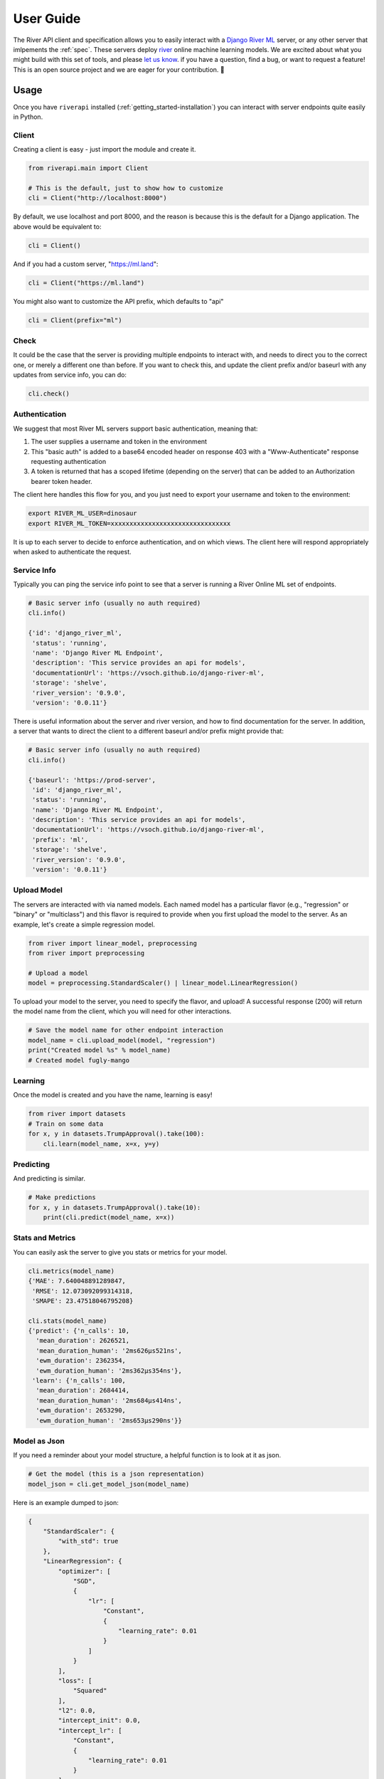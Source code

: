 .. _getting_started-user-guide:

==========
User Guide
==========

The River API client and specification allows you to easily interact with a `Django River ML <https://github.com/vsoch/django-river-ml>`_ server,
or any other server that imlpements the :ref:`spec`. These servers deploy `river <https://riverml.xyz>`_ online machine learning models.
We are excited about what you might build with this set of tools, and please
`let us know <https://github.com/vsoch/riverapi>`_. if you have a question, find a bug, or want to request a feature!
This is an open source project and we are eager for your contribution. 🎉️

.. _getting_started-user-guide-usage:

Usage
=====

Once you have ``riverapi`` installed (:ref:`getting_started-installation`) you
can interact with server endpoints quite easily in Python.

.. _getting_started-user-guide-usage-client:


Client
------

Creating a client is easy - just import the module and create it.

.. code-block:: python

    from riverapi.main import Client

    # This is the default, just to show how to customize
    cli = Client("http://localhost:8000")


By default, we use localhost and port 8000, and the reason is because this
is the default for a Django application. The above would be equivalent to:


.. code-block:: python

    cli = Client()


And if you had a custom server, "https://ml.land":

.. code-block:: python

    cli = Client("https://ml.land")

You might also want to customize the API prefix, which defaults to "api"


.. code-block:: python

    cli = Client(prefix="ml")

.. _getting_started-user-guide-usage-authentication:


Check
-----

It could be the case that the server is providing multiple endpoints to interact with,
and needs to direct you to the correct one, or merely a different one than before.
If you want to check this, and update the client prefix and/or baseurl with any updates 
from service info, you can do:

.. code-block:: python

    cli.check()


Authentication
--------------

We suggest that most River ML servers support basic authentication, meaning that:

1. The user supplies a username and token in the environment
2. This "basic auth" is added to a base64 encoded header on response 403 with a "Www-Authenticate" response requesting authentication
3. A token is returned that has a scoped lifetime (depending on the server) that can be added to an Authorization bearer token header.

The client here handles this flow for you, and you just need to export your username and token to the environment:

.. code-block:: console

    export RIVER_ML_USER=dinosaur
    export RIVER_ML_TOKEN=xxxxxxxxxxxxxxxxxxxxxxxxxxxxxxxx
    
    
It is up to each server to decide to enforce authentication, and on which views. The client
here will respond appropriately when asked to authenticate the request.

.. _getting_started-user-guide-usage-service-info:

Service Info
------------

Typically you can ping the service info point to see that a server is running a River Online ML
set of endpoints.

.. code-block:: python

    # Basic server info (usually no auth required)
    cli.info()

    {'id': 'django_river_ml',
     'status': 'running',
     'name': 'Django River ML Endpoint',
     'description': 'This service provides an api for models',
     'documentationUrl': 'https://vsoch.github.io/django-river-ml',
     'storage': 'shelve',
     'river_version': '0.9.0',
     'version': '0.0.11'}

There is useful information about the server and river version, and how to find
documentation for the server. In addition, a server that wants to direct the client to a different
baseurl and/or prefix might provide that:

.. code-block:: python

    # Basic server info (usually no auth required)
    cli.info()

    {'baseurl': 'https://prod-server',
     'id': 'django_river_ml',
     'status': 'running',
     'name': 'Django River ML Endpoint',
     'description': 'This service provides an api for models',
     'documentationUrl': 'https://vsoch.github.io/django-river-ml',
     'prefix': 'ml',
     'storage': 'shelve',
     'river_version': '0.9.0',
     'version': '0.0.11'}


.. _getting_started-user-guide-usage-upload-model:


Upload Model
------------

The servers are interacted with via named models. Each named model has a particular flavor (e.g., "regression" or "binary" or "multiclass")
and this flavor is required to provide when you first upload the model to the server. As an example, let's create a simple
regression model.


.. code-block:: python

    from river import linear_model, preprocessing
    from river import preprocessing

    # Upload a model
    model = preprocessing.StandardScaler() | linear_model.LinearRegression()

To upload your model to the server, you need to specify the flavor, and upload!
A successful response (200) will return the model name from the client, which you
will need for other interactions.

.. code-block:: python

    # Save the model name for other endpoint interaction
    model_name = cli.upload_model(model, "regression")
    print("Created model %s" % model_name)
    # Created model fugly-mango


.. _getting_started-user-guide-usage-learning:


Learning
--------

Once the model is created and you have the name, learning is easy!


.. code-block:: python

    from river import datasets
    # Train on some data
    for x, y in datasets.TrumpApproval().take(100):
        cli.learn(model_name, x=x, y=y)


.. _getting_started-user-guide-usage-predicting:

Predicting
----------

And predicting is similar.

.. code-block:: python

    # Make predictions
    for x, y in datasets.TrumpApproval().take(10):
        print(cli.predict(model_name, x=x))

.. _getting_started-user-guide-usage-model-as-json:


Stats and Metrics
-----------------

You can easily ask the server to give you stats or metrics for your model.

.. code-block:: python

    cli.metrics(model_name)
    {'MAE': 7.640048891289847,
     'RMSE': 12.073092099314318,
     'SMAPE': 23.47518046795208}

    cli.stats(model_name)
    {'predict': {'n_calls': 10,
      'mean_duration': 2626521,
      'mean_duration_human': '2ms626μs521ns',
      'ewm_duration': 2362354,
      'ewm_duration_human': '2ms362μs354ns'},
     'learn': {'n_calls': 100,
      'mean_duration': 2684414,
      'mean_duration_human': '2ms684μs414ns',
      'ewm_duration': 2653290,
      'ewm_duration_human': '2ms653μs290ns'}}


Model as Json
-------------

If you need a reminder about your model structure, a helpful function
is to look at it as json.

.. code-block:: python

    # Get the model (this is a json representation)
    model_json = cli.get_model_json(model_name)


Here is an example dumped to json:

.. code-block:: json

    {
        "StandardScaler": {
            "with_std": true
        },
        "LinearRegression": {
            "optimizer": [
                "SGD",
                {
                    "lr": [
                        "Constant",
                        {
                            "learning_rate": 0.01
                        }
                    ]
                }
            ],
            "loss": [
                "Squared"
            ],
            "l2": 0.0,
            "intercept_init": 0.0,
            "intercept_lr": [
                "Constant",
                {
                    "learning_rate": 0.01
                }
            ],
            "clip_gradient": 1000000000000.0,
            "initializer": [
                "Zeros"
            ]
        }
    }

This is for informational purposes only, as you can't do much with it.

.. _getting_started-user-guide-usage-download-model:


Download Model
--------------

To download a pickle of your model, you can use this endpoint:

.. code-block:: python

    cli.download_model(model_name)

By default, it will be called ``<model_name>.pkl`` unless you provide a custom name:

.. code-block:: python

    cli.download_model(model_name, "model.pkl")

.. _getting_started-user-guide-usage-all-models:


All Models
----------

Here is how to list all the model names that the server knows about:


.. code-block:: python

    # Get all models
    print(cli.models())
    {'models': ['doopy-poodle', 'phat-dog', 'tart-gato', 'wobbly-egg']}


.. _getting_started-user-guide-usage-finding-models:


Finding Models
--------------

It's likely that as time passes you'll have a lot of models and not remember which is
which! We can combine a few endpoints discussed above to better look at our models.

.. code-block:: python

    for model in cli.models()['models']:
        print(cli.get_model_json(model))


.. _getting_started-user-guide-usage-streaming:


Streaming Events or Metrics
---------------------------

If you want to watch a server for events (e.g., anything that happens in real like prediction or learning is an event)
or metrics (calculated or updated for a model) you will be interested in streaming endpoints. 

.. code-block:: python

    # Stream events
    for event in cli.stream_events():
        print(event)

    # Stream metrics
    for event in cli.stream_metrics():
        print(event)

Both of the above will hang until you press Control+C or otherwise kill the connection.


Deleting a Model
-----------------

If you want to delete a model:

.. code-block:: python

    cli.delete_model(model_name)


This will delete the model, it's stats, metrics, and flavor. This operation cannot be undone.

This library is under development and we will have more documentation coming soon!
